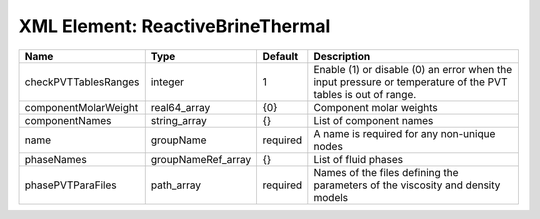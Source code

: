 XML Element: ReactiveBrineThermal
=================================

==================== ================== ======== ============================================================================================================ 
Name                 Type               Default  Description                                                                                                  
==================== ================== ======== ============================================================================================================ 
checkPVTTablesRanges integer            1        Enable (1) or disable (0) an error when the input pressure or temperature of the PVT tables is out of range. 
componentMolarWeight real64_array       {0}      Component molar weights                                                                                      
componentNames       string_array       {}       List of component names                                                                                      
name                 groupName          required A name is required for any non-unique nodes                                                                  
phaseNames           groupNameRef_array {}       List of fluid phases                                                                                         
phasePVTParaFiles    path_array         required Names of the files defining the parameters of the viscosity and density models                               
==================== ================== ======== ============================================================================================================ 


